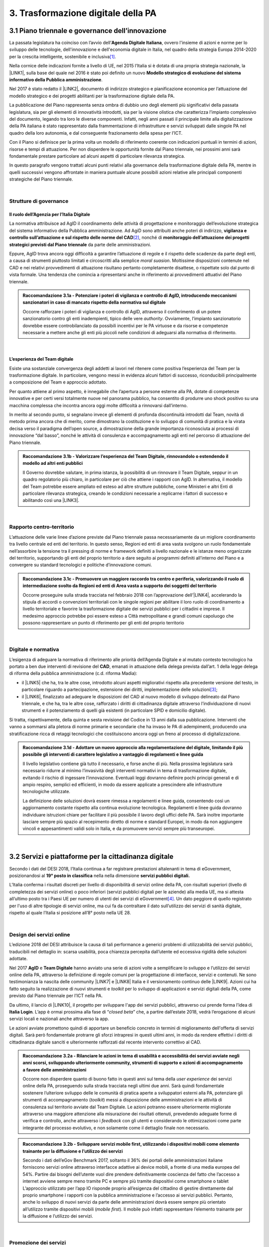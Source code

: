 
.. _h7a711d60336532295a73645f793c5215:

3. Trasformazione digitale della PA
###################################

.. _h1d185b642d77d4345341f4b73267856:

3.1 Piano triennale e governance dell’innovazione
*************************************************

La passata legislatura ha coinciso con l’avvio dell’\ |STYLE0|\ , ovvero l'insieme di azioni e norme per lo sviluppo delle tecnologie, dell'innovazione e dell'economia digitale in Italia, nel quadro della strategia Europa 2014-2020 per la crescita intelligente, sostenibile e inclusiva\ [#F1]_\ .

Nella cornice delle indicazioni fornite a livello di UE, nel 2015 l’Italia si è dotata di una propria strategia nazionale, la \ |LINK1|\ , sulla base del quale nel 2016 è stato poi definito un nuovo \ |STYLE1|\ .

Nel 2017 è stato redatto il \ |LINK2|\ , documento di indirizzo strategico e pianificazione economica per l’attuazione del modello strategico e dei progetti abilitanti per la trasformazione digitale della PA.

La pubblicazione del Piano rappresenta senza ombra di dubbio uno degli elementi più significativi della passata legislatura, sia per gli elementi di innovatività introdotti, sia per la visione olistica che caratterizza l’impianto complessivo del documento, legando tra loro le diverse componenti. Infatti, negli anni passati il principale limite alla digitalizzazione della PA italiana è stato rappresentato dalla frammentazione di infrastrutture e servizi sviluppati dalle singole PA nel quadro della loro autonomia, e dal conseguente frazionamento della spesa per l’ICT.

Con il Piano si definisce per la prima volta un modello di riferimento coerente con indicazioni puntuali in termini di azioni, risorse e tempi di attuazione. Per non disperdere le opportunità fornite dal Piano triennale, nei prossimi anni sarà fondamentale prestare particolare ad alcuni aspetti di particolare rilevanza strategica.

In questo paragrafo vengono trattati alcuni punti relativi alla governance della trasformazione digitale della PA, mentre in quelli successivi vengono affrontate in maniera puntuale alcune possibili azioni relative alle principali componenti strategiche del Piano triennale. 

|

.. _he6c4d56f65233c3b187d12424e1d67:

Strutture di governance
=======================

.. _h3b285e26f79526c743d123c77437f3d:

Il ruolo dell’Agenzia per l’Italia Digitale
-------------------------------------------

La normativa attribuisce ad AgID il coordinamento delle attività di progettazione e monitoraggio dell’evoluzione strategica del sistema informativo della Pubblica amministrazione. Ad AgiD sono attribuiti anche poteri di indirizzo, \ |STYLE2|\ \ [#F2]_\ , nonché di \ |STYLE3|\  da parte delle amministrazioni.

Eppure, AgID trova ancora oggi difficoltà a garantire l’attuazione di regole e il rispetto delle scadenze da parte degli enti, a causa di strumenti piuttosto limitati e circoscritti alla semplice \ |STYLE4|\ . Moltissime disposizioni contenute nel CAD e nei relativi provvedimenti di attuazione risultano pertanto completamente disattese, o rispettate solo dal punto di vista formale. Una tendenza che comincia a ripresentarsi anche in riferimento ai provvedimenti attuativi del Piano triennale.

.. admonition:: Raccomandazione 3.1a - Potenziare i poteri di vigilanza e controllo di AgID, introducendo meccanismi sanzionatori in caso di mancato rispetto della normativa sul digitale

    Occorre rafforzare i poteri di vigilanza e controllo di AgID, attraverso il conferimento di un potere sanzionatorio contro gli enti inadempienti, tipico delle vere \ |STYLE5|\ . Ovviamente, l’impianto sanzionatorio dovrebbe essere controbilanciato da possibili incentivi per le PA virtuose e da risorse e competenze necessarie a mettere anche gli enti più piccoli nelle condizioni di adeguarsi alla normativa di riferimento.

|

.. _h79667b1e2c6297a1d667230617e47:

L’esperienza del Team digitale 
-------------------------------

Esiste una sostanziale convergenza degli addetti ai lavori nel ritenere come positiva l’esperienza del Team per la trasformazione digitale. In particolare, vengono messi in evidenza alcuni fattori di successo, riconducibili principalmente a composizione del Team e approccio adottato. 

Per quanto attiene al primo aspetto, è innegabile che l’apertura a persone esterne alla PA, dotate di competenze innovative e per certi versi totalmente nuove nel panorama pubblico, ha consentito di produrre uno shock positivo su una macchina complessa che incontra ancora oggi molte difficoltà a rinnovarsi dall’interno. 

In merito al secondo punto, si segnalano invece gli elementi di profonda discontinuità introdotti dal Team, novità di metodo prima ancora che di merito, come dimostrano la costituzione e lo sviluppo di comunità di pratica e la virata decisa verso il paradigma dell’open source, a dimostrazione della grande importanza riconosciuta ai processi di innovazione “dal basso”, nonché le attività di consulenza e accompagnamento agli enti nel percorso di attuazione del Piano triennale.

.. admonition:: Raccomandazione 3.1b - Valorizzare l’esperienza del Team Digitale, rinnovandolo o estendendo il modello ad altri enti pubblici

    Il Governo dovrebbe valutare, in prima istanza, la possibilità di un rinnovare il Team Digitale, seppur in un quadro regolatorio più chiaro, in particolare per ciò che attiene i rapporti con AgID.
    In alternativa, il modello del Team potrebbe essere ampliato ed esteso ad altre strutture pubbliche, come Ministeri e altri Enti di particolare rilevanza strategica, creando le condizioni necessarie a replicarne i fattori di successo e abilitando così una \ |LINK3|\ .

|

.. _h711052197b057482f363032456c1575:

Rapporto centro-territorio
==========================

L’attuazione delle varie linee d’azione previste dal Piano triennale passa necessariamente da un migliore coordinamento tra livello centrale ed enti del territorio. In questo senso, Regioni ed enti di area vasta svolgono un ruolo fondamentale nell’assorbire la tensione tra il pressing di norme e framework definiti a livello nazionale e le istanze meno organizzate del territorio, supportando gli enti del proprio territorio a dare seguito ai programmi definiti all’interno del Piano e a convergere su standard tecnologici e politiche d’innovazione comuni.

.. admonition:: Raccomandazione 3.1c - Promuovere un maggiore raccordo tra centro e periferia, valorizzando il ruolo di intermediazione svolto da Regioni ed enti di Area vasta a supporto dei soggetti del territorio

    Occorre proseguire sulla strada tracciata nel febbraio 2018 con l’approvazione dell’\ |LINK4|\ , accelerando la stipula di accordi o convenzioni territoriali con le singole regioni per abilitare il loro ruolo di coordinamento a livello territoriale e favorire la trasformazione digitale dei servizi pubblici per i cittadini e imprese.
    Il medesimo approccio potrebbe poi essere esteso a Città metropolitane e grandi comuni capoluogo che possono rappresentare un punto di riferimento per gli enti del proprio territorio

|

.. _h6a11195735e5e1264773137f195965:

Digitale e normativa
====================

L’esigenza di adeguare la normativa di riferimento alle priorità dell’Agenda Digitale e al mutato contesto tecnologico ha portato a ben due interventi di revisione del \ |STYLE6|\ , emanati in attuazione della delega prevista dall’art. 1 della legge delega di riforma della pubblica amministrazione (c.d. riforma Madia):

* il \ |LINK5|\  che ha, tra le altre cose, introdotto alcuni aspetti migliorativi rispetto alla precedente versione del testo, in particolare riguardo a partecipazione, estensione dei diritti, implementazione delle soluzioni\ [#F3]_\ ;

* il \ |LINK6|\ , finalizzato ad adeguare le disposizioni del CAD al nuovo modello di sviluppo delineato dal Piano triennale, e che ha, tra le altre cose, rafforzato i diritti di cittadinanza digitale attraverso l’individuazione di nuovi strumenti e il potenziamento di quelli già esistenti (in particolare SPID e domicilio digitale).

Si tratta, rispettivamente, della quinta e sesta revisione del Codice in 13 anni dalla sua pubblicazione. Interventi che vanno a sommarsi alla pletora di norme primarie e secondarie che ha invaso le PA di adempimenti, producendo una stratificazione ricca di retaggi tecnologici che costituiscono ancora oggi un freno al processo di digitalizzazione.

.. admonition:: Raccomandazione 3.1d - Adottare un nuovo approccio alla regolamentazione del digitale, limitando il più possibile gli interventi di carattere legislativo a vantaggio di regolamenti e linee guida

    Il livello legislativo contiene già tutto il necessario, e forse anche di più. Nella prossima legislatura sarà necessario ridurre al minimo l’invasività degli interventi normativi in tema di trasformazione digitale, evitando il rischio di ingessare l’innovazione. Eventuali leggi dovranno definire pochi principi generali e di ampio respiro, semplici ed efficienti, in modo da essere applicate a prescindere alle infrastrutture tecnologiche utilizzate. 
    
    La definizione delle soluzioni dovrà essere rimessa a regolamenti e linee guida, consentendo così un aggiornamento costante rispetto alla continua evoluzione tecnologica. Regolamenti e linee guida dovranno individuare istruzioni chiare per facilitare il più possibile il lavoro degli uffici delle PA. Sarà inoltre importante lasciare sempre più spazio al recepimento diretto di norme e standard Europei, in modo da non aggiungere vincoli e appesantimenti validi solo in Italia, e da promuovere servizi sempre più transeuropei.

|

.. _h31720172e7192a20d1563751a5f59:

3.2 Servizi e piattaforme per la cittadinanza digitale
******************************************************

Secondo i dati del DESI 2018, l’Italia continua a far registrare prestazioni altalenanti in tema di eGovernment, posizionandosi al \ |STYLE7|\  nella nella dimensione \ |STYLE8|\ 

L’Italia conferma i risultati discreti per livello di disponibilità di servizi online della PA, con risultati superiori (\ |STYLE9|\ ivello di completezza dei servizi online) o poco inferiori (servizi pubblici digitali per le aziende) alla media UE, ma si attesta all’ultimo posto tra i Paesi UE per numero di utenti dei servizi di eGovernment\ [#F4]_\ . Un dato peggiore di quello registrato per l'uso di altre tipologie di servizi online, ma cui fa da contraltare il dato sull’utilizzo dei servizi di sanità digitale, rispetto al quale l’Italia si posizione all’8° posto nella UE 28.

\ |IMG1|\ 

|

.. _h58396931f7e256571d3d26fd44e:

Design dei servizi online 
==========================

L’edizione 2018 del DESI attribuisce la causa di tali performance a generici problemi di utilizzabilità dei servizi pubblici, traducibili nel dettaglio in: scarsa usabilità, poca chiarezza percepita dall’utente ed eccessiva rigidità delle soluzioni adottate.

Nel 2017 \ |STYLE10|\  e \ |STYLE11|\  hanno avviato una serie di azioni volte a semplificare lo sviluppo e l’utilizzo dei servizi online della PA, attraverso la definizione di regole comuni per la progettazione di interfacce, servizi e contenuti. Ne sono testimonianza la nascita delle community \ |LINK7|\  e \ |LINK8|\  Italia e il versionamento continuo delle \ |LINK9|\ . Azioni cui ha fatto seguito la realizzazione di nuovi strumenti e \ |STYLE12|\  per lo sviluppo di applicazioni e servizi digitali della PA, come previsto dal Piano triennale per l’ICT nella PA.

Da ultimo, il lancio di \ |LINK10|\ , il progetto per sviluppare l'app dei servizi pubblici, attraverso cui prende forma l’idea di \ |STYLE13|\ . L’app è ormai prossima alla fase di “\ |STYLE14|\ ” che, a partire dall’estate 2018, vedrà l’erogazione di alcuni servizi locali e nazionali anche attraverso la app.

Le azioni avviate promettono quindi di apportare un beneficio concreto in termini di miglioramento dell'offerta di servizi digitali. Sarà però fondamentale protrarre gli sforzi intrapresi in questi ultimi anni, in modo da rendere effettivi i diritti di cittadinanza digitale sanciti e ulteriormente rafforzati dal recente intervento correttivo al CAD.

.. admonition:: Raccomandazione 3.2a - Rilanciare le azioni in tema di usabilità e accessibilità dei servizi avviate negli anni scorsi, sviluppando ulteriormente community, strumenti di supporto e azioni di accompagnamento a favore delle amministrazioni

    Occorre non disperdere quanto di buono fatto in questi anni sul tema della \ |STYLE15|\  dei servizi online della PA, proseguendo sulla strada tracciata negli ultimi due anni. Sarà quindi fondamentale sostenere l’ulteriore sviluppo delle le comunità di pratica aperte a sviluppatori esterni alla PA, potenziare gli strumenti di accompagnamento (\ |STYLE16|\ ) messi a disposizione delle amministrazioni e le attività di consulenza sul territorio avviate dal Team Digitale.
    Le azioni potranno essere ulteriormente migliorate attraverso una maggiore attenzione alla misurazione dei risultati ottenuti, prevedendo adeguate forme di verifica e controllo, anche attraverso i \ |STYLE17|\  con gli utenti e considerando le ottimizzazioni come parte integrante del processo evolutivo, e non solamente come il dettaglio finale non necessario.


.. admonition:: Raccomandazione 3.2b - Sviluppare servizi mobile first, utilizzando i dispositivi mobili come elemento trainante per la diffusione e l’utilizzo dei servizi

    Secondo i dati dell’eGov Benchmark 2017, soltanto il 36% dei portali delle amministrazioni italiane forniscono servizi online attraverso interfacce adattive ai device mobili, a fronte di una media europea del 54%.
    Partire dai bisogni dell’utente vuol dire prendere definitivamente coscienza del fatto che l’accesso a internet avviene sempre meno tramite PC e sempre più tramite dispositivi come smartphone o tablet
    L’approccio utilizzato per l’app IO risponde proprio all’esigenza del cittadino di gestire direttamente dal proprio smartphone i rapporti con la pubblica amministrazione e l’accesso ai servizi pubblici. Pertanto, anche lo sviluppo di nuovi servizi da parte delle amministrazioni dovrà essere sempre più orientato all’utilizzo tramite dispositivi mobili (\ |STYLE18|\ ). Il mobile può infatti rappresentare l’elemento trainante per la diffusione e l’utilizzo dei servizi.

|

.. _h77797b6f10675b29682c485f4622403c:

Promozione dei servizi
======================

Il miglioramento dell'offerta di servizi digitali della PA deve essere necessariamente accompagnato da azioni incisive anche sul lato della domanda.

Le strategia volte a promuovere un maggiore utilizzo da parte degli utenti devono tener conto delle differenti modalità attraverso cui i cittadini si rapportano con le amministrazioni (canali fisici vs canali digitali), delle peculiarità delle diverse categorie di utenti della PA (cittadini, professionisti, imprese) e delle esigenze specifiche di alcune fasce della popolazione (es. anziani). 

Assumono quindi grande importanza sia le azioni di comunicazione quanto le iniziative finalizzate a ridurre il d\ |STYLE19|\  nell'accesso ai servizi della PA.

.. admonition:: Raccomandazione 3.2c - Promuovere i servizi online attraverso attività di comunicazione che mettano in evidenza i benefici concreti derivanti dal loro utilizzo

    In alcuni casi, lo scarso utilizzo dei servizi online della PA è da ricondurre anche alla mancata o errata comunicazione verso il cittadino. Promuovere i servizi online della PA vuol dire innanzitutto evidenziare i vantaggi pratici connessi al loro utilizzo. Le nuove \ |LINK11|\  rappresentano un ottimo punto di partenza. Occorre ora promuoverne l’utilizzo da parte delle amministrazioni, al fine di sviluppare attività di comunicazione efficaci verso l’utenza del proprio territorio.


.. admonition:: Raccomandazione 3.2d - Promuovere l’utilizzo dei servizi online attraverso meccanismi incentivanti e politiche di prezzo che ne rendano più appetibile l’utilizzo

    La promozione dei servizi passa anche attraverso meccanismi incentivanti che rendano i servizi online appetibili anche dal punto di vista economico. I servizi di pagamento, ad esempio, risultano quelli maggiormente utilizzati dal cittadino. Per aumentare la loro fruizione per via telematica, si potrebbe ipotizzare l’introduzione di politiche di prezzo, prevedendo un’armonizzazione delle tariffe ritoccate al rialzo e parallelamente uno sconto consistente (es. -25%) per coloro che decidono di pagare on line.


.. admonition:: Raccomandazione 3.2e - Evangelizzare i cittadini all’utilizzo dei servizi online, accompagnandoli all’utilizzo delle tecnologie con azioni di presa in carico presso gli stessi sportelli fisici degli enti e azioni di formazione mirate

    È necessario evangelizzare l’utenza all’utilizzo dei servizi online, sfruttando anche le possibili sinergie con i tradizionali canali di erogazione (sportelli fisici). Nel corso degli ultimi anni, alcune amministrazioni hanno avviato azioni di accompagnamento del cittadino all’uso della tecnologia per quelle categorie di utenti tradizionalmente più restie all’utilizzo dei canali digitali o maggiormente soggette a digital divide. Gli utenti vengono dagli operatori nell’utilizzo delle diverse procedure online, operando direttamente sul sistema in maniera guidata. Occorre mettere a fattor comune queste esperienze, diffondendo tali buone pratiche presso tutte le amministrazioni. Inoltre, le tradizionali iniziative di alfabetizzazione digitale, con alcune azioni di formazione potrebbero essere focalizzate in maniera specifica sull’utilizzo dei servizi online della PA.

|

.. _h41592a1c2b1c191d3f30313258135176:

Piattaforme abilitanti
======================

Il completo dispiegamento delle principali piattaforme nazionali per la cittadinanza digitale (SPID, PagoPA, ANPR) consentirebbe a tutte le amministrazioni di usufruire di funzionalità trasversali e riusabili nei singoli progetti, accelerando e uniformando lo sviluppo di servizi digitali per il cittadino e l’impresa.

Per far fronte alle difficoltà riscontrate nell’adesione delle amministrazioni alle piattaforme, AgID e Team Digitale hanno messo in campo una serie di azioni volte a garantire la loro piena diffusione, concentrandosi in particolare sull’evoluzione di quelle già operative ma non ancora utilizzate da tutte le PA (SPID e PagoPA), sul completamento di quelle maggiormente in ritardo (ANPR) e sulla messa in esercizio di quelle nuove (ComproPA, Siope+, ecc.).

Tali sforzi vanno ora rilanciati, al fine di dare piena attuazione a una delle componenti principali del nuovo sistema operativo del Paese.

.. admonition:: Raccomandazione 3.2f - Completare il sistema SPID con l’ingresso dei gestori di attributi qualificati e l’adesione dei service provider privati, per garantire la piena diffusione e la sostenibilità del sistema

    \ |STYLE20|\  conta oggi più di 4.000 amministrazioni attive (già superato il target di 3.000 per il 2018) e circa 400 tipologie di servizi abilitati. Sin dal momento del suo avvio il sistema ha però sofferto della scarsa diffusione tra i cittadini italiani. A fine 2017 le identità digitali rilasciate erano circa 2 milioni, lontanissime dall’obiettivo originario di 10 milioni\ [#F5]_\ . Eppure, proprio a partire dalla seconda metà del 2017 le identità rilasciate hanno iniziato a crescere in maniera significativa, attestandosi oggi a più di 2,5 milioni.
    SPID rappresenta senza alcun dubbio l’architrave su cui si fondare la cittadinanza digitale, un progetto strategico da rilanciare e completare nel suo disegno originario, in particolare per ciò che attiene:
    
    * l’ingresso nel sistema dei \ |STYLE21|\ ;
    
    * l’adesione di \ |STYLE22|\  e l’integrazione dei principali servizi che fanno parte della vita quotidiana del cittadino (es. \ |STYLE23|\ ), che renderanno di fatto conveniente il doversi procurare un’identità digitale (\ |STYLE24|\ ), facendo da traino per una loro maggiore diffusione.


.. admonition:: Raccomandazione 3.2g - Accelerare l’avvio del domicilio digitale attraverso il completamento dell’infrastruttura nazionale per gli avvisi e le notifiche di cortesia

    Il disaccoppiamento tra \ |STYLE25|\  previsto dall’ultima modifica del CAD ha posto le basi accelerare la diffusione del primo, in attesa del completamento del secondo. Occorre ora garantire la possibilità al cittadino di comunicare il proprio domicilio digitale, principale strumento di interlocuzione digitale con il cittadino, accelerando la realizzazione dell’\ |STYLE26|\  da inviare ai cittadini, sui diversi canali digitali, per un pieno utilizzo dello strumento.

|

.. _h1c6f6c1c525534121734e412626736d:

3.3 Interoperabilità e principio once only
******************************************

Una delle principali barriere allo sviluppo di servizi di qualità al cittadino è ancora oggi la mancanza di integrazione tra dati e servizi delle diverse amministrazioni. Il nostro ordinamento prevede già dagli anni 90 il divieto per le amministrazioni di chiedere all’utente dati e informazioni personali già fornite ad altri enti. Un obbligo ormai formalizzato \ |LINK12|\ , con il nome di \ |STYLE27|\ , ma ancora disatteso nei fatti, a causa della scarsa \ |STYLE28|\  dei diversi sistemi informativi della PA.

\ |STYLE29|\  sancisce il superamento la transizione a un \ |LINK13|\  basato sull’approccio \ |STYLE30|\  e su \ |STYLE31|\  (in particolare OpenAPI), al fine di garantire la corretta interazione tra cittadini, imprese e PA e favorire la condivisione trasparente di dati, informazioni, piattaforme e servizi.

In attuazione del Piano, sono state emanate le \ |STYLE32|\ , per il progressivo superamento del precedente modello di SPCoop (Sistema Pubblico di Cooperazione), basato su standard SOAP, e la dismissione dei relativi strumenti (Porte di dominio, Buste eGov, Registro SICA), nonché i primi due capitoli delle \ |STYLE33|\ , attualmente in consultazione (i restanti 3 saranno pubblicati entro l’estate).

Le linee guida introducono alcuni importanti elementi di novità, introdotti con l’esplicita finalità di superare le difficoltà che hanno limitato la diffusione del modello SPCoop (a fine 2017 le PA aderenti al vecchio sistema erano solo 200, principalmente centrali). Tra queste:

* l’apertura a nuove tecnologie che in maniera iterativa potranno aggiungersi nel tempo allo standard REST, al fine di evitare la staticità del modello;

* il superamento dei contratti di servizio riservati alle sole PA con rapporti 1:1, con l’attivazione di integrazioni tra enti più semplici attraverso il catalogo pubblico delle API, accessibile anche da soggetti privati;

* modelli di sicurezza differenziati, a seconda delle diverse situazioni, e non più il massimo livello possibile (non ripudio) per ogni transizione.

Per garantire il successo del nuovo modello sarà tuttavia necessario intraprendere una serie di azioni che ne garantiscano la piena diffusione presso tutte le amministrazioni.

.. admonition:: Raccomandazione 3.3a - Garantire la stabilità del quadro di riferimento per un certo periodo di tempo, al fine consentire a tutte le amministrazioni di completare la transizione al nuovo modello

    Le soluzioni tecnologiche ed organizzative necessarie a gestire l’interoperabilità richiedono sforzi ed investimenti ingenti, nonché tempi di attuazione presumibilmente non brevi. Occorre pertanto garantire un periodo di assestamento della cornice regolamentare delineata dal Piano Triennale e dalle linee guida, al fine di garantire agli organi di governance di sviluppare e applicare il modello, e di consentire a tutte le amministrazioni di aderirvi. Pare quindi opportuno astenersi da interventi normativi e regolatori che possano andare ad incidere sul CAD o sull’impianto definito dalle linee guida, limitandosi tuttalpiù all’integrazione di nuove tecnologie disponibili in un’ottica di aggiornamento continuo del modello.


.. admonition:: Raccomandazione 3.3b - Promuovere la condivisione di conoscenza e l’ascolto tra amministrazioni sul tema dell’interoperabilità, anche attraverso la costruzione di appositi “luoghi” di confronto

    Le nuove regole tecniche cadendo in un contesto maggiormente favorevole rispetto a quello che aveva caratterizzato l’avvio di SPCoop nel 2005, soprattutto in termini di consapevolezza sull’importanza di investire sul tema. Tuttavia, per dare gambe all’interoperabilità serve affrontare primariamente il problema della condivisione di conoscenza maturata in questi anni da alcune PA leader e dell’ascolto dei bisogni reciproci delle altre amministrazioni. Occorre quindi un luogo di confronto e contaminazione tra amministrazioni, un vero e proprio \ |STYLE34|\ , sul modello di successo del Forum Nazionale della Fatturazione elettronica. Un luogo di incontro, a partecipazione libera, rivolto principalmente agli enti chiamati a cooperare con AgID nella gestione del catalogo delle API, con la duplice finalità di momento di conoscenza delle migliori pratiche fatte e ascolto del reale bisogno delle PA rispetto al dato detenuto dalle altre.


.. admonition:: Raccomandazione 3.3c - Accompagnare la transizione al nuovo modello promuovendo la condivisione di risorse e competenze tra enti, anche attraverso forme di riuso collaborativo delle soluzioni applicative già sviluppate

    Occorre promuovere la consapevolezza che l’investimento in interoperabilità è vantaggioso sia in termini di risparmio futuro, sia di semplicità nello sviluppo e nell’erogazione dei servizi. Tuttavia, l’investimento iniziale
    Le amministrazioni dovranno essere adeguatamente supportate nell’adozione del nuovo modello, soprattutto su due fronti:
    
    * quello delle \ |STYLE35|\ , poiché non tutti gli enti dispongono di quelle necessarie a guidare la transizione e a governare l’attuazione delle nuove regole tecniche;
    
    * quello delle \ |STYLE36|\ , poiché il passaggio a un modello fondato su API e micro-servizi richiede investimenti non banali.
    Sarà quindi fondamentale promuovere forme di condivisione degli investimenti e di \ |STYLE37|\ , attraverso cui ridurre la spesa in capo alla singola amministrazione e mettere a fattor comune le diverse competenze delle amministrazioni, con un vantaggio reciproco.


.. admonition:: Raccomandazione 3.3d - Assicurare la disponibilità di API relative alle Banche Dati di interesse nazionale, per abilitare lo sviluppo di servizi innovativi verso cittadini, imprese e altre amministrazioni

    Le amministrazioni hanno necessità di accedere in maniera \ |STYLE38|\  alle banche dati di interesse nazionali. Tali dati rappresentano infatti una fonte necessaria allo sviluppo di molti importanti servizi da parte di altre PA. Al momento però, il Piano Triennale non è chiarissimo su questo punto. Occorre quindi esplicitare l’obbligo di utilizzo di OpenAPI anche a questi soggetti. La governance di queste basi dati e il design delle relative API potrebbe essere gestita e presidiata ad AgID, in stretta collaborazione con le amministrazioni detentrici. Questa soluzione è oggi possibile per molte banche dati, anche a legislazione vigente, mentre per alcuni casi specifici (banche dati “protette”) potrebbe essere necessario un intervento normativo ad hoc.

|

.. _h44592a25610671b6134137149287ee:

3.4 Infrastruttura e Cloud
**************************

Il Piano triennale di AgID ha delineato un percorso volto al consolidamento delle infrastrutture digitali delle PA. La razionalizzazione delle infrastrutture IT rappresenta infatti un elemento cardine della complessiva strategia italiana per la crescita digitale, passaggio necessario per garantire maggiori livelli di efficienza, sicurezza e rapidità nell’erogazione dei servizi a cittadini e imprese.

Il \ |LINK14|\  si articola lungo due direttrici strategiche, strettamente connesse tra loro. Da un lato, la razionalizzazione dei \ |STYLE39|\ , per porre termine alla forte frammentazione delle risorse e alle frequenti situazioni di inadeguatezza tecnologica riscontrate da AgID nella sua attività di ricognizione. Dall’altro, la definizione e la successiva implementazione di un modello strategico evolutivo di \ |STYLE40|\ , paradigma finora applicato in modo estremamente disomogeneo e limitato all’adozione di pochissime soluzioni.

Alcuni importanti passi sono già stati compiuti: è il caso delle circolari sui criteri per la \ |LINK15|\  per la PA e per la \ |LINK16|\  per il Cloud della PA. Molti altri dovranno essere completati al più presto, in primis il completamento del complesso processo di individuazione, qualificazione e costituzione dei \ |STYLE41|\  (PSN).

Sebbene la strada sia ormai tracciata, il percorso di attuazione dovrà tener conto di alcune criticità da affrontare in maniera prioritaria.

.. admonition:: Raccomandazione 3.4a - Definire regole chiare per la migrazione delle applicazioni in esercizio nella PA verso il nuovo modello cloud centralizzato

    Il percorso attuativo del processo di razionalizzazione del patrimonio informativo della PA deve tener conto della possibilità di dover riscrivere e migrare tutte le applicazioni, attualmente in esercizio nella pubblica amministrazione, che non siano compliant rispetto a un modello di cloud centralizzato. Da un lato l’AgID sta facendo in modo di far convergere in modo cloud centrico, tramite i cosiddetti Poli Strategici Nazionali, una serie di centri elaborazione dati (CED) che non sono strategici. Dall’altra parte, affinché questo abbia successo, le piccole amministrazioni vanno accompagnate nel riscrivere il proprio sistema; non tutti i software sono cloud oriented e, prima che possano essere migrati in un cloud, la pubblica amministrazione deve sostenere un costo. 
    La migrazione delle proprie soluzioni verso i Poli nazionali deve seguire delle regole di accompagnamento, di interoperabilità e di coordinamento nazionale, senza le quale il successo di una rapida centralizzazione può venir meno. Il piano strategico, soprattutto a livello infrastrutturale, ha un senso se viene accompagnato immediatamente da un’analisi costo/benefici dei servizi e delle modalità centralizzate con cui essi devono essere erogati.


.. admonition:: Raccomandazione 3.4b - Garantire il maggior coinvolgimento possibile di tutti gli stakeholder nel percorso di transizione al modello basato su Cloud

    Il cloud è un elemento indiscutibile per la trasformazione digitale della PA che deve essere condiviso con tutti gli \ |STYLE42|\ . Le amministrazioni, i fornitori, le rappresentanze dei cittadini e il potere politico dovrebbero comprendere la complessità della trasformazione digitale basata sul cloud, secondo il percorso indicato nel Piano Triennale per l'informatica nella PA, e non limitarsi agli slogan. 
    Occorre accompagnare con la massima concretezza questa fase di trasformazione. 


.. admonition:: Raccomandazione 3.4c - Rafforzare le infrastrutture di rete per garantire l’attuazione del paradigma Cloud

    La connettività è un prerequisito indispensabile per lo sviluppo del Piano, dei servizi e dell'impatto di questi sull'economia. La disponibilità di banda larga e ultra larga è indispensabile per l’attuazione del paradigma cloud.


.. admonition:: Raccomandazione 3.4d - Prestare attenzione al problema sociale delle piccole realtà territoriali

    Razionalizzare vuol dire anche superare l’iper-frammentazione. Si deve essere consapevoli che dietro l’attuale frammentazione vivono tante piccole realtà che spesso alimentano l’economia locale. Si apre un problema politico: come integrarle senza inficiare il piano di razionalizzazione?

|

.. _h8736d7873701357133f28512b1b103b:

3.5 Sicurezza informatica
*************************

Il triennio 2016-2018 sarà probabilmente ricordato come quello della presa di coscienza del rischio \ |STYLE43|\  e della necessità di un deciso cambio di passo in tema di sicurezza informatica nella pubblica amministrazione. Non è infatti un caso che la legislatura appena conclusa sia stata caratterizzata da una produzione normativa e regolamentare senza precedenti che, anche per effetto dell’accelerazione impressa dall’adozione di importanti provvedimenti in ambito UE (\ |LINK17|\  e \ |LINK18|\  su tutti), ha portato non solo alla ridefinizione dell’architettura nazionale e della strategia italiana per la sicurezza, ma anche a una nuova centralità del tema nel percorso evolutivo dell’informatica pubblica.

Un centralità sancita dallo stesso Piano Triennale di AgID, che non si limita ad annoverare il tema tra le sue componenti, ma identifica il progetto di \ |STYLE44|\  della PA come un elemento di garanzia dell’intero modello evolutivo dell’informatica pubblica.

L’adozione delle \ |LINK19|\ , il rilascio delle \ |LINK20|\  da parte di AGID e l’obbligo di adozione dei piani di continuità operativa, prima eliminati e poi reintrodotti (con modifiche) nelle ultime due revisioni del CAD rappresentano solo alcune testimonianze di una rinnovata attenzione del settore pubblico per il tema. 

La strada da percorrere è però ancora lunga, sia in termini di completamento del quadro regolatorio, sia dal punto di vista dello sviluppo di una cultura della sicurezza adeguata alle nuove sfide. 

|

.. _h49457f3d533d9554877e48795b446d:

Sicurezza e normativa tecnica
=============================

Un primo fondamentale passo sarà costituito dal completamento delle azioni previste dal Piano, in particolare l'approvazione delle \ |STYLE45|\  e le \ |STYLE46|\ , due importanti documenti tecnici originariamente attesi per l'autunno dello scorso anno.

Tuttavia, l'esperienza maturata negli ultimi anni suggerisce di adottare un diverso approccio alla normazione tecnica in materia di sicurezza. 

In particolare, il processo di adeguamento alle Misure minime di AgID ha evidenziato le enormi difficoltà incontrate dagli enti (in particolare quelli più piccoli), nel dare attuazione all’insieme di controlli previsti dalla direttiva, anche a quelli di livello minimo\ [#F6]_\ . Un’evidenza di cui si dovrà tener conto nella predisposizione di norme che si annunciano molto più complesse e sfidanti delle misure minime, come ad esempio quella delle future Regole tecniche.

.. admonition:: Raccomandazione 3.5a - Adottare un approccio alla normativa tecnica che tenga conto delle effettive capacità degli enti di dar seguito alle disposizioni e che preveda sistemi di sostegno e supporto all’adozione delle regole

    L'esperienza delle misure minime suggerisce una maggiore attenzione, nella fase di normazione, alle effettive capacità degli enti di dar seguito a standard e regole tecniche, nonché l'esigenza di potenziare le attività di affiancamento degli enti, analogamente a quanto fatto su altre linee d'azione previste dal Piano triennale.

|

.. _h4810142f54416b1159604c7e6c24381a:

Collaborazione tra pubblico e privato
=====================================

La sfida per l’Italia negli anni a venire è quella di approcciare al tema della sicurezza come sistema Paese. Per far ciò è essenziale che organizzazioni pubbliche e private si rafforzino in maniera omogenea e reciproca, evitando così che un anello debole della catena possa inficiare la sicurezza del sistema nella sua interezza. 

In questo senso anche esperienze negative o non perfettamente riuscite devono servire come occasione di miglioramento per capire dove si è sbagliato ed aggiustare il tiro. 

.. admonition:: Raccomandazione 3.5b - Sviluppare progetti di collaborazione tra pubblico e privato, a partire dal tema dei presidi di sicurezza e sui meccanismi di condivisione delle informazioni

    Le iniziative già consolidate quali il Piano nazionale per la protezione cibernetica e la sicurezza informatica e le Misure minime di sicurezza ICT per le PA vanno affiancate da progetti di collaborazione tra pubblico e privato.  
    Sarebbe auspicabile che enti pubblici ed aziende collaborassero sempre di più con l’obiettivo di creare un livello minimo di sicurezza integrabile nei presidi di sicurezza, come i \ |STYLE47|\  (SOC) o i \ |STYLE48|\  (CERT), insistendo sui concetti di collaborazione e condivisione delle informazioni e ripensando anche modelli organizzativi tradizionali in ottica di nuove minacce. Iniziative in tal senso sono già in corso e dovranno essere consolidate ed estese.

|

.. _h3644463018683a3a2772801877c13e:

Cultura e fattore umano
=======================

Il miglioramento della sicurezza informatica passa dalla migliore comprensione dei comportamenti degli operatori di un’organizzazione e delle diverse modalità con cui le persone interagiscono con i dati critici e la proprietà intellettuale. Oggi non esistono più utenti “neutri” da un punto di vista della sicurezza: o l’utente è perfettamente consapevole di cosa sta facendo, e pone massima attenzione a ciò che fa, oppure rappresenta un rischio per la sicurezza dell’organizzazione.
Il mantenimento nel tempo di livelli adeguati di \ |STYLE49|\  alla normativa di riferimento non passa necessariamente dalla rivoluzione delle tecnologie già implementate, ma dalla mitigazione del rischio connesso ai comportamenti non adeguati. 

Occorre quindi costruire e promuovere un cambiamento culturale che – al di là dei comportamenti più singolari e aneddotici – garantisca una visione diversa del ruolo di responsabilità e di presidio di ogni singolo utente.

.. admonition:: Raccomandazione 3.5c - Promuovere lo sviluppo di attività di sensibilizzazione e informazione costanti nel tempo, secondo una logica iterativa

    Molte PA hanno realizzato in questi anni iniziative volte all’accrescimento della consapevolezza del rischio informatico da parte dell’utenza interna. Esistono in questo senso differenti strumenti (formazione in aula, \ |STYLE50|\ , pillole formative, campagne di \ |STYLE51|\  simulato), utilizzabili anche in maniera combinata. Tuttavia, ciò che emerge maggiormente dall’esperienza maturata dalle amministrazioni più virtuose è l’importanza della \ |STYLE52|\  di queste iniziative, che devono rimanere costanti nel tempo ed essere rimodulate di volta in volta in base ai risultati raggiunti. Pressione e costanza sono quasi sempre più importanti di grandi iniziative una tantum.


.. admonition:: Raccomandazione 3.5d - Legare lo sviluppo di policy e disciplinari ad attività propedeutiche di sensibilizzazione sui rischi connessi al mancato rispetto delle regole

    L’esigenza di sviluppare policy e disciplinari per dare regole chiare agli utenti interni si scontra spesso con comportamenti diffusi che portano al mancato rispetto di tale regole, o nei casi più gravi, nella totale ignoranza della loro stessa esistenza.
    L’esperienza insegna che le policy vengono effettivamente osservate laddove, a monte della loro pubblicazione, si sia fatta adeguata \ |STYLE53|\  sulla gravità di determinati rischi e sulle relative conseguenze in termini di responsabilità individuale, evidenziando come quelle policy, se opportunamente adottate, rappresentino una risposta sia in termini di risoluzione del problema, sia in termini di tutela per l’utente stesso. 

|

.. _h5e5c807f4c27513d22731cc5d515a:

Sicurezza applicativa e filiera del software
============================================

Storicamente sottovalutata come area su cui operare, la sicurezza applicativa rappresenta un aspetto critico su cui concentrarsi anche in ambito pubblico. Un primo passo in tal senso è stato fatto con l’approvazione da parte di AgID delle \ |LINK21|\ . Tuttavia, molto c’è ancora da fare per abilitare processi di gestione dei fornitori da un punto di vista \ |STYLE54|\ , acquisizione e sviluppo dei prodotti che possano misurare anticipatamente la sicurezza del proprio portafoglio applicativo.

.. admonition:: Raccomandazione 3.5e - Condizionare la possibilità di essere fornitori della PA al rispetto di modelli di sviluppo certificati in grado di produrre software sicuro e di alta qualità

    La sicurezza applicativa passa necessariamente da una migliore politica di \ |STYLE55|\ .
    Molto spesso, la sicurezza non viene considerata adeguatamente in sede di scrittura dei capitolati (tempi e budget non adeguati, ad es. per eseguire \ |STYLE56|\  e agire in caso di rilevazione di problemi) né nella fase di gestione del contratto (es. difetti di fabbricazione scoperti ex post non coperti da garanzia, ma soggetti a nuovi preventivi).
    L’importanza dei test è in alcuni casi sottovalutata, con enti che chiedono al proprio fornitore di farne a meno a fronte di uno sconto sul costo della fornitura, non comprendendo che il rischio legato a una vulnerabilità può risultare molto più costoso.
    Sviluppare in maniera sicura vuol dire trasformare \ |STYLE57|\  e \ |STYLE58|\  in semplici formalità, che riporterebbero tuttalpiù il fisiologico 1-2% di problemi. È quindi necessario un maggiore sforzo da parte di vendor in termini di attenzione alla qualità dei prodotti software per la PA. Sarebbe opportuno richiedere ai propri fornitori l’utilizzo di modelli di sviluppo del software in grado di produrre codice sicuro, facendo del rispetto di cicli di sviluppo certificati una precondizione necessaria a lavorare per la PA.

|

.. _h44532f5616525e265da52592e243a5b:

3.6 Dati pubblici
*****************

I dati rappresentano la materia prima dell’economia digitale. La pubblica amministrazione è il soggetto che produce e utilizza la più grande quantità di dati, dati che se aperti alla collettività svelano tutto il loro potenziale di acceleratori di sviluppo e di crescita. La liberazione e valorizzazione dei dati pubblici rappresenta inoltre uno strumento chiave attraverso cui attuare in pieno l’approccio dell’\ |STYLE59|\  e mettere in pratica i principi di trasparenza, \ |STYLE60|\ , partecipazione e collaborazione.

|

.. _h104c167e25261f631fb543a6979331c:

Open Data
=========

Il DESI 2018 registra un avanzamento strutturale dell’Italia in tema di dati aperti, passando \ |LINK22|\ , portandosi così sopra la media UE. Ciò conferma quanto espresso dal rapporto \ |LINK23|\ : l’Italia si posiziona tra i \ |STYLE61|\ , ossia i Paesi più avanti rispetto a \ |STYLE62|\ , (la capacità di implementare una politica di Open Data a livello nazionale), e \ |STYLE63|\  (la disponibilità di un portale nazionale di dati aperti usabile e con funzionalità avanzate per il riuso dei dati). 

Questo passo in avanti è da attribuire al modello di gestione dei dati delineati dal \ |LINK24|\  che riconosce negli Open Data una delle leve fondamentali nel processo di trasformazione in atto, che non può prescindere da trasparenza e circolazione di informazioni riutilizzabili. Tra gli elementi delle \ |LINK25|\ , il Piano mette in evidenza infatti il rilascio di dati pubblici secondo il paradigma dell’Open Data e loro riutilizzo, agendo sull’individuazione di \ |LINK26|\  da liberare, e indicando come strumento di lavoro un paniere dinamico dei dataset.

 

Nel tentativo di un sempre crescente coordinamento nazionale, attuando i principi di trasparenza e accountability, anche il portale dati.gov.it rafforza la propria centralità. Il monitoraggio dei progetti di trasformazione digitale conferma per gli \ |LINK27|\  ritmi di avanzamento in progressiva crescita: 387 Amministrazioni pubblicano 20.387 dataset, superando i target di dataset posto a 15.000 per il 2018 (dati al 30.04.2018).


.. admonition:: Raccomandazione 3.6a - Definire un modello di business chiaro e strategico legato alla liberazione e al riuso degli Open Data pubblici

    Si rendono sempre più necessari sia l’apertura di dati pubblici di alto valore commerciale che la collaborazione con creativi, soggetti competenti, università e startup. Una volta definito questo, interventi come il \ |STYLE64|\  diventano tecnicismi necessari di una strategia più complessiva.
    Da questo punto di vista le proposte sono diverse. Tra queste quella di creare un organismo a partecipazione pubblico-privato, e che riconosca nei privati, che utilizzano i dati pubblici e che ne fanno profitto, i soggetti con cui individuare modelli di business e proposte di soluzioni e prodotti da sviluppare con i dati liberati.
    All’interno di queste riflessioni si colloca anche quella sul compenso economico alla PA a seguito della liberazione dei dati a sua disposizione. I modelli possibili sono diversi, da quello che fissa delle soglie quantitative di accesso gratuito ai dataset oltre le quali si stabiliscono delle commissioni, a quello che distingue le tipologie di soggetti che possono accedere ai dataset gratuitamente da quelli che devono pagare una \ |STYLE65|\ .


.. admonition:: Raccomandazione 3.6b - Accrescere la liberazione di i dati di interesse e ad alto impatto

    Il processo di liberazione dei dati deve essere \ |STYLE66|\ , cioè deve puntare ad individuare le priorità di rilascio di dati di particolare interesse pubblico e ad alto impatto dal punto di vista sociale ed economico.
    I momenti di confronto e incontro tra amministrazioni e \ |STYLE67|\  incluse le attive comunità civiche sugli Open Data\ [#F7]_\ , rappresentano da questo punto di vista delle occasioni importanti di verifica delle esigenze di dati da parte del territorio e di mappatura dei dataset immediatamente “liberabili” oltre che di collaborazione nelle fasi di apertura e valorizzazione.
    L’approccio \ |STYLE68|\  e la necessità di comprendere realmente e a monte il potenziale di riuso di dati da liberare non devono però essere un alibi per arrestare i processi di apertura e di facilitazione delle pratiche di riuso.


.. admonition:: Raccomandazione 3.6c - Attivare un monitoraggio continuo dell’impatto del valore economico e sociale dei dati liberati

    Gli studi di impatto assumono un ruolo fondamentale. Il monitoraggio dell’impatto dal punto di vista economico e sociale dei dataset liberati deve essere parte integrante del processo di apertura. I benefici e l’impatto degli Open Data a livello economico e sociale risultato ancora poco conosciuti e soprattutto ancora difficili da misurare. Quello che emerge dagli studi presenti è un ecosistema ancora in via di sviluppo.
    
    L’aspetto del monitoraggio è fondamentale sia dal punto di vista dell’analisi dell’offerta di Open Data che di domanda. I dati infatti vengono liberati, ma non è facile conoscere chi li riutilizza e cosa genera dal riuso. La misurazione dell’effettivo riuso e la conoscenza della platea di riutilizzatori sono dimensioni fondamentali del monitoraggio.


.. admonition:: Raccomandazione 3.6d - Razionalizzare il sistema normativo per far sì che l’Open Data attraversi tutti i settori della PA in grado di produrre dati e generare informazioni

    È necessario incidere sulle norme di settore (edilizia, attività produttive, ecc…) affinché il processo digitale, e all’interno di questo la liberazione degli Open Data, attraversino verticalmente i settori della PA in grado di mettere a disposizione pubblicamente dati e produrre informazioni disponibili al riuso.
    
    Questo permette di affermare il concetto di \ |STYLE69|\  (oltre il concetto di \ |STYLE70|\ ).


.. admonition:: Raccomandazione 3.6e - Puntare sulla qualità, e non sulla quantità dei dataset da pubblicare

    L’innesco di meccanismi virtuali di coinvolgimento e monitoraggio/valutazione della qualità dei dataset pubblicati è senz’altro un vantaggio.
    La qualità del dato e sua disponibilità (\ |STYLE71|\  e non data on demand) sono infine strettamente collegati per garantire un processo di liberazione realmente efficace e utile.


.. admonition:: Raccomandazione 3.6f - Investire in formazione su Open Data a tutti i livelli per sviluppare una cultura del dato e delle opportunità connesse alla liberazione

    La \ |STYLE72|\  è sicuramente uno degli elementi chiave per la creazione un contesto favorevole alla pratica del riuso degli open data ma anche e, per alcuni versi, soprattutto sviluppare conoscenze e competenze necessarie per portare avanti i processi di liberazione e valorizzazione del patrimonio informativo pubblico.
    
    Formazione e accompagnamento sono quindi necessarie all’interno della PA tra gli operatori e le persone che sono coinvolte nel processo di apertura affinché sviluppino conoscenze e competenze di base, tecniche e approfondimenti. In questo caso l’operazione può collocarsi anche a monte del processo di selezione dei corsi-concorsi, attraverso l’inserimento di moduli formativi specifici dedicati al tema dei dati aperti.
    
    Interessanti percorsi formativi sono rappresentati anche da occasioni quali "hackathon", "opendataday" e "webinar" come anche corsi online (noti quelli del FormezPA). Le comunità civiche attive sugli open data portano, altresì, avanti iniziative formative preziosissime per migliorare le competenze digitali sui dati aperti di dipendenti e dirigenti della PA. Sarebbe auspicabile accompagnare e sensibilizzare le PA ad intraprendere attività come queste per contribuire al processo di formazione in materia open data.


.. admonition:: Raccomandazione 3.6g - Definire un modello di governance del dato e progettare automatismi organizzativi e tecnologici

    Quello che si configura come sempre più necessario è la definizione di un adeguato modello di \ |STYLE73|\  interno all’amministrazione. Bisognerebbe da questo punto di vista definire un modello a partire dalle buone pratiche italiane e straniere.
    
    La data governance deve avvalersi sempre più dello sviluppo di automatismi, rispetto ai quali emerge una sempre maggiore necessità di vincoli tecnologici da una parte che orientino in maniera uniforme il lavoro ma anche di una maggiore usabilità degli stessi così da incoraggiarne gli utilizzatori.
    
    La data governance va collegata anche all’inserimento dei processi di apertura degli open data della valutazione dirigenziale.
    Si deve lavorare progressivamente verso un’ingegnerizzazione delle procedure, del metodo e del consolidamento di strutture organizzative incaricate dei processi di generazione e pubblicazione open data.


.. admonition:: Raccomandazione 3.6h - Promuovere un coordinamento nazionale delle iniziative locali e investire in innovazione

    Non si può più fare a meno di una visione nazionale e unitaria in materia di Open Data. L’opportunità di un salto più in alto nel coordinamento di tutte le iniziative locali a livello nazionale viene evidenziata peraltro nell’\ |LINK28|\  all’interno del rapporto \ |LINK29|\ . Adesso bisogna fare sistema.
    Da questo punto di vista, l’azione del \ |STYLE74|\  già si muove in questa direzione. Per i prossimi passi, bisogna insistere sull’apertura delle basi dati chiave, ovvero dataset di particolare interesse perché in grado di rappresentare i fenomeni “in maniera standardizzata a livello nazionale e la cui disponibilità secondo il paradigma dell’open data assume pertanto rilevanza nazionale”\ [#F8]_\ .
    
    In ultimo, è necessario prendere consapevolezza sul fatto che il processo di apertura dei dati rappresenta ad oggi ancora un costo per la PA: per fare formazione e per immettere in organico competenze adeguate, per cambiare i processi, per fare cultura e per facilitare le realtà private che possano usare i dati, sono necessari investimenti. 

|

.. _h11f7147784836741386a2d592351:

Data & Analytics Framework
==========================

Il \ |LINK30|\  \ |STYLE75|\  è il grande progetto di coordinamento a livello nazionale della gestione dei dati delle pubbliche amministrazioni. Il DAF disegna una strada comune per le amministrazioni e vuole essere la strumento per tradurre concretamente la strategia di valorizzazione del patrimonio dati del nostro Paese.

Il DAF è parte integrante del Piano triennale e con l’ultima riforma del CAD, all’art 50-ter il sistema normativo ha introdotto la \ |STYLE76|\ .

I principi alla base di questo strumento sono:

* l’\ |LINK31|\ , ovvero il superamento della logica dei silos i dati;

* la standardizzazione, ovvero la possibilità di far dialogare basi di dati;

* il dato come bene comune, da cui estrarre valore e conoscenza e per mettere a punto azioni di policy making adeguate.

Il DAF è in primis una piattaforma tecnologica con un grande \ |STYLE77|\  e una struttura \ |STYLE78|\ . Il DAF mette inoltre a disposizione delle amministrazioni degli strumenti per la standardizzazione delle procedure di lavoro con i dati. È attualmente in corso la fase di messa in produzione del DAF per le singole PA.

In questa fase importante, a partire dall’esperienza di amministrazioni che stanno sperimentando il DAF e di imprese che lavorano nel mondo dei dati, ci siamo chiesti su cosa sia necessario puntare per far sì che questo grande progetto a livello nazionale avanzi efficacemente


.. admonition:: Raccomandazione 3.6i - Definire azioni di rafforzamento delle competenze necessarie per operare con il DAF, specialmente in ambito creazione e analisi di dataset

    Le linee di azione sono due: da una parte la massima valorizzazione delle competenze interne alla PA e dall’altro un utilizzo di partnership con privato per far crescere competenze interne e far crescere il progetto DAF.
    Necessario l’inserimento di personale giovane, formato su questi temi, per far crescere il personale di età media presente nella PA volenteroso di apprendere.
    Incidere sullo sviluppo delle competenze di analisi del dato. Usare a tal fine gli strumenti e le linee guida messe a disposizione all’interno del DAF che permettono di supportare le risorse delle diverse PA nello sviluppo delle competenze “tecniche” (statistico-matematiche) necessarie a svolgere le operazioni di gestione del dato.
    Strutturare dei meccanismi che permettano alle amministrazioni di lavorare fianco a fianco con il Team di esperti che lavora al DAF al fine di operare un’azione di trasferimento delle competenze nelle singole PA e di prioritizzare gli interventi da compiere. Da questo punto di vista è necessario definire degli strumenti sia pratici (documenti / sistemi per la strutturazione e la sottomissione delle idee) sia organizzativi (linee guida, modelli, ecc.).
    Strutturare degli interventi di coaching da parte delle PA più grandi (es. regioni, comuni particolarmente grandi, ecc.) nell’accompagnamento delle PA più piccole all’interno del DAF, così da svolgere un ruolo di “collante” tra il DAF e le piccole PA locali.
    Dare spazio ad interventi di formazione per insegnare alle amministrazioni l’utilizzo degli strumenti già ad oggi messi a disposizione dal DAF.


.. admonition:: Raccomandazione 3.6l - Lanciare una comunicazione capillare che permetta alle Amministrazioni di comprendere i benefici del DAF

    Avere una piattaforma come quella del DAF consente di svolgere attività che oggi le Amministrazioni non sono in grado di realizzare da sole. Un’azione capillare e diffusa sui vantaggi che un’Amministrazione trae dall’utilizzo di uno strumento di questo tipo permetterebbe da una parte di accelerare il processo di adesione al DAF e dall’altra di fare sistema.
    Molto spesso per esempio le Amministrazioni si trovano ad acquisire le stesse banche dati a pagamento dal privato. Sarebbe necessaria una maggiore sinergia tra PA per far sì che le informazioni acquistate una volta possano essere messe a disposizione delle altre PA. La sinergia permetterebbe peraltro di rompere i silos, abbattendo la resistenza a cedere il dato acquisito.


.. admonition:: Raccomandazione 3.6m - Individuare le modalità per dedicare risorse economiche a progetti di implementazione del DAF all’interno delle singole pubbliche amministrazioni

    Sarebbe opportuno studiare ed implementare nuovi strumenti con cui le singole PA possano trovare le risorse necessarie ad affrontare i progetti in ambito DAF o rendere più flessibili quelle forme già previste nell’ambito del Codice degli Appalti.


.. admonition:: Raccomandazione 3.6n - Facilitare e stimolare la condivisione dei dati e delle relative analisi nonché la collaborazione tra le diverse PA

    Mettere maggiormente a fattor comune il lavoro fatto da alcune PA, soprattutto quelle centrali per facilitare il lavoro delle PA locali andando anche a standardizzare i dataset e le analisi condivise. Redigere delle linee guida su come strutturare determinati tipi di analisi, così da standardizzare il metodo di lavoro (facilitando anche PA più piccole che hanno meno risorse, sia umane che economiche, a disposizione).
    Istituire dei meccanismi, operativi, organizzativi e tecnologici, volti a migliorare la comunicazione delle attività svolte all’interno del DAF, così da evitare la duplicazione degli sforzi e, contemporaneamente, ispirare altre PA su possibili analisi da svolgere.


.. admonition:: Raccomandazione 3.6o - Migliorare la qualità dei dati raccolti, prodotti e condivisi

    Prevedere dei piani di formazione / comunicazione volti a diffondere la cultura del dato e l’importanza della qualità di questo all’interno delle PA a tutti i livelli.
    Diffondere le linee guida strutturate all’interno del DAF e/o da altre PA centrali (es. ISTAT) al fine di uniformare alcune procedure di raccolta dei dati, data quality, metadatazione dei dataset.
    Uno dei punti tipicamente collegati alla metadatazione dei dataset è quello delle ontologie. Sarebbe opportuno mappare le ontologie già create dalle PA centrali sui temi di loro interesse, così da utilizzarle come punto di partenza rispetto ai dataset che le PA locali potranno poi andare a creare e monitorare nel tempo l’evoluzione di queste ontologie, così da tenerle sempre aggiornate rispetto alle esigenze delle PA di tutti i livelli, mantenendo un governo centrale che eviti rilavorazioni e duplicazioni degli sforzi.
    Avere dati di qualità significa poter rappresentare fedelmente i fenomeni. È necessario anche creare la cultura e la conoscenza di cosa significhi rappresentare i dati in modo efficace. Per questo motivo sarebbe utile creare delle linee guida con gli elementi essenziali da rispettare nella rappresentazione dei dati, oltre a \ |STYLE79|\  che rendano più semplice selezionare il tipo di rappresentazione in base alla tipologia di analisi di cui si vuole comunicare il risultato.


.. admonition:: Raccomandazione 3.6p - Definire e rafforzare progetti di partnership pubblico privato

    La collaborazione pubblico – privato diventa strategica per far progredire il progetto. Sarebbe necessario a questo livello istituire dei tavoli di lavoro con aziende private: da un lato per coinvolgere i data provider per acquisire in modo centralizzato i dati da rendere poi disponibili a tutte le PA (questo processo oggi esiste, ma viene gestito singolarmente dalle PA, portando così a sprechi per acquisti ripetuti) e standardizzare insieme a loro i formati in cui queste informazioni vengono rese disponibili; dall’altro potrebbe coinvolgere anche i software vendor così da fare leva sulle loro esperienze (sia in campo pubblico che privato) e supportare le PA locali nell’identificazione di eventuali fabbisogni esterni alla logica del DAF.

|

.. _h2f7652352671f2b694266216a426b73:

3.7 Tecnologie emergenti
************************

Gli ultimi anni hanno visto l’affermazione di nuovi trend nel panorama tecnologico nazionale e internazionale. Trend che sono andati a consolidarsi soprattutto nel mondo privato, ma che recentemente hanno iniziato a fare capolino anche nel panorama della pubblica amministrazione. 

Queste tecnologie rappresentano oggi una nuova frontiera per la PA, che offre grandi opportunità in termini di efficientamento della macchina pubblica e di miglioramento dei servizi a cittadini e imprese, in grado di contribuire in maniera sostanziale al raggiungimento degli obiettivi di ammodernamento degli enti pubblici.

|

.. _h3c3d77965263074754595e369438:

Blockchain
==========

Quando se ne iniziò a parlare su scala globale e l’argomento iniziò a suscitare un certo interesse in ambito business - circa 10 anni fa -, blockchain era sinonimo di Bitcoin e cryptovalute. Nel tempo la tecnologia si è sviluppata, soprattutto in ambito finanziario, e oggi che è in una fase di sviluppo più maturo, la blockchain è una tecnologia che può trovare applicazione nei più diversi ambiti dell’economia digitale. I punti di forza sono le grandi potenzialità di sicurezza, utili ad esempio nel campo della certificazione, mentre la debolezza è nel fatto che non esistono ancora standard condivisi su scala internazionale e che si sconta una certa “diffidenza” naturale, tipica delle nuove soluzioni che si affacciano in campi già solidamente strutturati. 
La promessa di poter ottenere il massimo della sicurezza e dell’affidabilità a costi contenuti è, tuttavia, una molla che fa scattare l’interesse dei “pionieri” del settore, e i risultati che ne seguiranno determineranno il successo o il fallimento dell’innovazione. 
Ovviamente, sarebbe un errore pensare che la blockchain possa o debba essere applicata in tutti i settori: ce ne sono alcuni già sufficientemente consolidati dove non porterebbe vantaggi apprezzabili, e altri dove la sua introduzione potrebbe essere in grado di innescare una rivoluzione. Saperli individuare è uno dei punti cruciali del percorso d’innovazione di un’organizzazione. 
Tra i possibili ambiti di applicazione della blockchain è emerso in tempi più recenti quello della pubblica amministrazione, con l’obiettivo di rendere più semplice il rapporto tra il cittadino e la PA, portando una ventata di innovazione all’interno degli uffici pubblici. Come succede anche in altri settori innovativi, le sperimentazioni in campo sono già diverse, e il punto chiave in questo momento è capire dove effettivamente la blockchain può consentire un salto di qualità in termini di affidabilità, sicurezza e semplificazione della user experience. 

.. admonition:: Raccomandazione 3.7a - Fornire supporto allo sviluppo della tecnologia blockchain in ambito PA, anche attraverso una maggiore partecipazione dell’Italia alle iniziative a livello comunitario

    L’innovazione deve svilupparsi in libertà, confrontarsi con il mercato e i contesti di applicazione, sfidare la propria esistenza sul campo. In un’ottica di open innovation, la blockchain evolve e si sviluppa nel dialogo e confronto tra ricercatori, tecnici, imprenditori, stakeholders e utenti. Tuttavia anche le istituzioni svolgono un loro ruolo specifico e, nel caso della blockchain, questo risiede nell’investimento in dispositivi normativi, sia in chiave di standardizzazione, sia di riconoscimento istituzionale.
    
    L’Italia, rispetto al primo punto, è chiamata ad assumere un ruolo maggiormente attivo e partecipe sui tavoli in cui si discute e si definisce l’impianto di standardizzazione della tecnologia blockchain; a partire dall’adesione alla \ |LINK32|\  per passare ad una più efficace partecipazione ai lavori di organizzazioni come UNI.


.. admonition:: Raccomandazione 3.7b - Sfruttare la tecnologia blockchain nello sviluppo dei servizi rivolti al cittadino e al sistema economico, soprattutto quelli di carattere transnazionale

    La tecnologia blockchain consente di sviluppare soluzioni sicure e trasparenti, molto utili ed efficaci nei casi in cui si debba garantire una equidistanza e un ruolo di garanzia (\ |STYLE80|\ ) nelle transazioni e nelle registrazioni. Investire in questa tecnologia, per i contesti idonei e in cui risulta più efficace, consentirebbe di migliorare alcuni servizi e di fornire quelle garanzie di sicurezza a cui i cittadini e le istituzioni stanno prestando sempre maggiore attenzione.
    
    In alcuni casi la logica dei \ |STYLE81|\  può davvero svolgere un ruolo rivoluzionario nel ripensare le logiche di funzionamento degli archivi e della registrazione delle transazioni. Si tratta di un’opportunità che non può essere persa e che va condivisa a livello europeo e internazionale perché spesso la blockchain è utile proprio nei casi di transazioni internazionali.
    
    Per fare questo si deve investire in competenze e formazione, favorendo lo sviluppo di iniziative di ricerca, sperimentazione e educazione. E’ necessario favorire il riconoscimento del tema e delle competenze a questo legate, come pure la collaborazione pubblico-privata in iniziative congiunte di sperimentazione e imprenditorialità.
    In questo caso la PA svolge un ruolo di regia e coordinamento: è cruciale la disponibilità e la partecipazione alla costruzione di piattaforme e protocolli condivisi nonché il contributo attivo delle agenzie pubbliche che operano nel settore.

|

.. _h3737707c359b52667e5945414d68:

Intelligenza Artificiale
========================

L’Intelligenza Artificiale (IA) è un paradigma che va sempre più diffondendosi dentro le aziende in quanto fattore tecnologico incredibilmente abilitante, in grado di sollevare le persone dai compiti più semplici per ricollocarle su task dal valore più alto. Oltre che all’interno delle aziende, esistono già diverse applicazioni di questa tecnologia nei sistemi pubblici, come quello scolastico o giudiziario, ma anche nel pubblico impiego o nel sistema sanitario, nella sicurezza o nella gestione delle relazioni coi cittadini. Gli ambiti sono dunque molteplici anche all’interno della PA, che tuttavia non può non tener conto di vizi e criticità portate da una tecnologia così complessa. Su questa consapevolezza si sta muovendo anche l’Agid, che lo scorso settembre ha lanciato una \ |LINK33|\ , che a sua volta ha dato vita a un \ |LINK34|\ , un documento finalizzato a stimolare una riflessione condivisa con gli enti che porti poi alla realizzazione di una vera strategia italiana.

L’Italia non è dunque all’anno zero, come testimoniato anche da alcuni esempi che raccontano di una PA viva e curiosa. Per accelerare sullo sviluppo di servizi 4.0, c’è bisogno di una programmazione e di una pianificazione precisa per non disperdere tempo e risorse. 


.. admonition:: Raccomandazione 3.7c - Partire dalle indicazioni del Libro bianco sull’IA nella PA per sviluppare una vera strategia nazionale sul tema

    La futura strategia nazionale sull’intelligenza artificiale dovrà prevedere risorse e obiettivi chiari, dovrà sancire in che modo le nuove applicazioni contribuiranno alla complessiva strategia di ammodernamento della PA, in termini di snellimento burocratico, interoperabilità tra sistemi e creazione di nuove forma di trasparenza.
    La strategia dovrà inoltre prevedere la creazione di organismi di governance delle tecnologie legate alle intelligenze artificiali, nonché il coinvolgimento di istituzioni, economisti, sociologi e filosofi. Solo realizzando luoghi istituzionali dove queste forme di dialogo etico e di regolamentazione delle biotecnologie possano avvenire si potrà affrontare una reale ricerca oggettiva del bene
    


.. bottom of content


.. |STYLE0| replace:: **Agenda Digitale Italiana**

.. |STYLE1| replace:: **Modello strategico di evoluzione del sistema informativo della Pubblica amministrazione**

.. |STYLE2| replace:: **vigilanza e controllo sull’attuazione e sul rispetto delle norme del CAD**

.. |STYLE3| replace:: **monitoraggio dell’attuazione dei progetti strategici previsti dal Piano triennale**

.. |STYLE4| replace:: *moral suasion*

.. |STYLE5| replace:: *authority*

.. |STYLE6| replace:: **CAD**

.. |STYLE7| replace:: **19° posto in classifica**

.. |STYLE8| replace:: **servizi pubblici digitali.**

.. |STYLE9| replace:: *l*

.. |STYLE10| replace:: **AgID**

.. |STYLE11| replace:: **Team Digitale**

.. |STYLE12| replace:: *toolkit*

.. |STYLE13| replace:: **Italia Login**

.. |STYLE14| replace:: *closed beta*

.. |STYLE15| replace:: *user experience*

.. |STYLE16| replace:: *toolkit*

.. |STYLE17| replace:: *feedback*

.. |STYLE18| replace:: *mobile first*

.. |STYLE19| replace:: *igital divide*

.. |STYLE20| replace:: **SPID**

.. |STYLE21| replace:: **Gestori di attributi qualificati**

.. |STYLE22| replace:: **service provider privati**

.. |STYLE23| replace:: *home banking*

.. |STYLE24| replace:: *reason why*

.. |STYLE25| replace:: **domicilio digitale e ANPR**

.. |STYLE26| replace:: **infrastruttura nazionale per l’emissione di avvisi e notifiche di cortesia**

.. |STYLE27| replace:: *once only principle*

.. |STYLE28| replace:: **interoperabilità**

.. |STYLE29| replace:: **Il Piano triennale per l’informatica nella PA**

.. |STYLE30| replace:: **API first**

.. |STYLE31| replace:: **standard REST**

.. |STYLE32| replace:: **linee guida di transizione**

.. |STYLE33| replace:: **linee guida del nuovo modello**

.. |STYLE34| replace:: **Forum Nazionale dell’Interoperabilità**

.. |STYLE35| replace:: **competenze**

.. |STYLE36| replace:: **risorse**

.. |STYLE37| replace:: **riuso collaborativo**

.. |STYLE38| replace:: **API first**

.. |STYLE39| replace:: **data center pubblici**

.. |STYLE40| replace:: **cloud della PA**

.. |STYLE41| replace:: **Poli Strategici Nazionali**

.. |STYLE42| replace:: *stakeholder*

.. |STYLE43| replace:: *cyber*

.. |STYLE44| replace:: *digital security*

.. |STYLE45| replace:: **Linee guida del modello architetturale di gestione dei servizi critici**

.. |STYLE46| replace:: **Regole tecniche per la sicurezza ICT delle PA**

.. |STYLE47| replace:: *Security Operation Center*

.. |STYLE48| replace:: *Computer Emergency Response Team*

.. |STYLE49| replace:: *compliance*

.. |STYLE50| replace:: *e-learning*

.. |STYLE51| replace:: *phishing*

.. |STYLE52| replace:: **continuità**

.. |STYLE53| replace:: **sensibilizzazione**

.. |STYLE54| replace:: *cyber security*

.. |STYLE55| replace:: *vendor management*

.. |STYLE56| replace:: *penetration test*

.. |STYLE57| replace:: *vulnerability assessment*

.. |STYLE58| replace:: *penetration test*

.. |STYLE59| replace:: *Open Government*

.. |STYLE60| replace:: *accountability*

.. |STYLE61| replace:: *trendsetter*

.. |STYLE62| replace:: *Open Data Readiness*

.. |STYLE63| replace:: *Portal Maturity*

.. |STYLE64| replace:: **DAF**

.. |STYLE65| replace:: *fee*

.. |STYLE66| replace:: *Demand Driven*

.. |STYLE67| replace:: *stakeholder,*

.. |STYLE68| replace:: *Demand Drive*

.. |STYLE69| replace:: **Open Data by design**

.. |STYLE70| replace:: **Open Data by default**

.. |STYLE71| replace:: **data as a service**

.. |STYLE72| replace:: **formazione in materia di Open Data**

.. |STYLE73| replace:: **governance del dato**

.. |STYLE74| replace:: *Data Analytics Framework*

.. |STYLE75| replace:: **(DAF)**

.. |STYLE76| replace:: **Piattaforma Digitale Nazionale dei Dati (nome tecnico del DAF)**

.. |STYLE77| replace:: *data lake*

.. |STYLE78| replace:: *big data*

.. |STYLE79| replace:: *cheat sheets*

.. |STYLE80| replace:: *trust*

.. |STYLE81| replace:: *Distributed Ledger*


.. |LINK1| raw:: html

    <a href="http://www.agid.gov.it/sites/default/files/documenti_indirizzo/strategia_crescita_digitale_ver_def_21062016.pdf" target="_blank">Strategia per la crescita digitale 2014-2020</a>

.. |LINK2| raw:: html

    <a href="https://pianotriennale-ict.readthedocs.io/it/latest/index.html" target="_blank">Piano triennale per l’informatica nella PA 2017-2019</a>

.. |LINK3| raw:: html

    <a href="http://forumpa-librobianco-innovazione-2018.readthedocs.io/it/latest/2-nuovi-processi.html#nuovi-modelli-organizzativi" target="_blank">rete di team per l’innovazione al servizio del sistema Paese</a>

.. |LINK4| raw:: html

    <a href="http://trasparenza.agid.gov.it/archivio28_provvedimenti_0_121528_791_1.html" target="_blank">Accordo Quadro tra AgID e regioni per la crescita e la cittadinanza digitale verso gli obiettivi EU2020</a>

.. |LINK5| raw:: html

    <a href="http://www.gazzettaufficiale.it/eli/id/2016/09/13/16G00192/sg" target="_blank">D.Lgs. 179/2016</a>

.. |LINK6| raw:: html

    <a href="http://www.gazzettaufficiale.it/eli/id/2018/01/12/18G00003/sg" target="_blank">D.Lgs. 217/2017</a>

.. |LINK7| raw:: html

    <a href="https://developers.italia.it/" target="_blank">Developers</a>

.. |LINK8| raw:: html

    <a href="https://designers.italia.it/" target="_blank">Designers</a>

.. |LINK9| raw:: html

    <a href="http://design-italia.readthedocs.io/it/stable/" target="_blank">linee guida di design per i servizi e i siti della PA</a>

.. |LINK10| raw:: html

    <a href="https://io.italia.it/" target="_blank">IO</a>

.. |LINK11| raw:: html

    <a href="https://comunica-lg.readthedocs.io/it/latest/index.html" target="_blank">linee guida per la Promozione dei Servizi Digitali</a>

.. |LINK12| raw:: html

    <a href="https://eur-lex.europa.eu/legal-content/IT/TXT/PDF/?uri=CELEX:52016DC0179&from=IT" target="_blank">anche a livello europeo</a>

.. |LINK13| raw:: html

    <a href="https://pianotriennale-ict.readthedocs.io/it/latest/doc/05_modello-di-interoperabilita.html" target="_blank">nuovo modello di interoperabilità</a>

.. |LINK14| raw:: html

    <a href="https://pianotriennale-ict.readthedocs.io/it/latest/doc/03_infrastrutture-fisiche.html#data-center-e-cloud" target="_blank">percorso evolutivo delineato dal Piano</a>

.. |LINK15| raw:: html

    <a href="https://cloud-pa.readthedocs.io/it/latest/circolari/CSP/circolare_qualificazione_CSP_v1.2.html" target="_blank">qualificazione dei Cloud Service Provider (CSP)</a>

.. |LINK16| raw:: html

    <a href="https://cloud-pa.readthedocs.io/it/latest/circolari/SaaS/circolare_qualificazione_SaaS_v_4.12.27.html" target="_blank">qualificazione di servizi Software as a Service (SaaS)</a>

.. |LINK17| raw:: html

    <a href="https://eur-lex.europa.eu/legal-content/IT/TXT/?uri=CELEX%3A32016L1148" target="_blank">Direttiva NIS</a>

.. |LINK18| raw:: html

    <a href="https://eur-lex.europa.eu/legal-content/IT/TXT/?uri=uriserv:OJ.L_.2016.119.01.0001.01.ITA&toc=OJ:L:2016:119:TOC" target="_blank">GDPR</a>

.. |LINK19| raw:: html

    <a href="http://www.agid.gov.it/agenda-digitale/infrastrutture-architetture/cert-pa/misure-minime-sicurezza-ict-pubbliche-amministrazioni" target="_blank">misure minime di sicurezza ICT</a>

.. |LINK20| raw:: html

    <a href="http://www.agid.gov.it/agenda-digitale/infrastrutture-architetture/cert-pa/linee-guida-sviluppo-sicuro" target="_blank">linee guida di sviluppo sicuro del software</a>

.. |LINK21| raw:: html

    <a href="http://www.agid.gov.it/agenda-digitale/infrastrutture-architetture/cert-pa/linee-guida-sviluppo-sicuro" target="_blank">Linee guida per lo sviluppo del software sicuro</a>

.. |LINK22| raw:: html

    <a href="https://digital-agenda-data.eu/charts/desi-components#chart={%22indicator%22:%22DESI_5A5_OPENDATA%22,%22breakdown-group%22:%22total%22,%22unit-measure%22:%22od_score%22,%22time-period%22:%222018%22}" target="_blank">dal 19° posto del 2017 all’8° posto nel 2018</a>

.. |LINK23| raw:: html

    <a href="https://www.europeandataportal.eu/en/highlights/open-data-maturity-europe-2017" target="_blank">Open Data Maturity in Europe 2017</a>

.. |LINK24| raw:: html

    <a href="https://pianotriennale-ict.italia.it/" target="_blank">Piano triennale per l’informatica nella pubblica amministrazione 2017-2019</a>

.. |LINK25| raw:: html

    <a href="https://pianotriennale-ict.readthedocs.io/it/latest/doc/04_infrastrutture-immateriali.html" target="_blank">Infrastrutture Immateriali</a>

.. |LINK26| raw:: html

    <a href="http://elenco-basi-di-dati-chiave.readthedocs.io" target="_blank">basi di dati chiave di particolare interesse per la collettività</a>

.. |LINK27| raw:: html

    <a href="https://avanzamentodigitale.italia.it/it/progetto/open-data" target="_blank">Open Data</a>

.. |LINK28| raw:: html

    <a href="https://www.europeandataportal.eu/sites/default/files/country-factsheet_italy_2017.pdf" target="_blank">overview sulla situazione italiana</a>

.. |LINK29| raw:: html

    <a href="https://www.europeandataportal.eu/en/highlights/open-data-maturity-europe-2017" target="_blank">Open Data Maturity in Europe 2017</a>

.. |LINK30| raw:: html

    <a href="https://teamdigitale.governo.it/it/projects/daf.htm" target="_blank">Data & Analytics Framework</a>

.. |LINK31| raw:: html

    <a href="http://forumpa-librobianco-innovazione-2018.readthedocs.io/it/latest/3-trasformazione-digitale.html#interoperabilita-e-once-only-principle" target="_blank">interoperabilità</a>

.. |LINK32| raw:: html

    <a href="https://ec.europa.eu/digital-single-market/en/news/european-countries-join-blockchain-partnership" target="_blank">European Blockchain Partnership</a>

.. |LINK33| raw:: html

    <a href="https://ia.italia.it/" target="_blank">Task force sull’Intelligenza Artificiale</a>

.. |LINK34| raw:: html

    <a href="https://ia.italia.it/assets/librobianco.pdf" target="_blank">Libro bianco sul tema</a>



.. rubric:: Footnotes

.. [#f1]  L’Agenda Digitale è infatti una delle sette flagship initatives della strategia Europa 2020.
.. [#f2]   `Codice dell’amministrazione digitale, Decreto Legislativo 7 marzo 2005, n. 82, art. 14-bis <https://cad.readthedocs.io/it/v2017-12-13/_rst/capo1_sezione3_art14-bis.html>`__ .
.. [#f3]  Qui il  `dossier di commento di FPA del settembre 2016 <http://www.forumpa.it/speciale-cad-inizia-la-fase-attuativa-lanalisi-di-fpa-e-dei-nostri-esperti>`__ 
.. [#f4]  La definizione di questo indicatore è stata modificata. Nel 2017, questa voce misurava la percentuale di utenti di servizi di eGov sul totale di utilizzatori di Internet. Il nuovo indicatore definisce invece gli utenti eGovernment come la percentuale degli utenti Internet tenuti a presentare moduli alla pubblica amministrazione.
.. [#f5]  10 milioni di utenti previsti per la fine del 2017 dal  `Primo Rapporto di monitoraggio sull’Agenda per la semplificazione <http://www.italiasemplice.gov.it/media/2161/agendasemplificazione_report3042015.pdf>`__  di aprile 2015.
.. [#f6]  Le misure minime sono state sviluppate in maniera modulare, in modo da non costringere le PA a introdurre misure esagerate rispetto alla propria organizzazione. I controlli sono quindi divisi in tre gruppi progressivi: livello minimo, standard e alto. Il livello minimo è quello obbligatorio per tutte le PA, indipendentemente da natura e dimensione, e rappresenta la soglia di sicurezza sotto il quale nessuna amministrazione dovrebbe scendere. 
.. [#f7]  Come ad esempio le comunità  `Spaghetti Open Data <http://spaghettiopendata.org/>`__  e  `OpendataSicilia <http://opendatasicilia.it/>`__ 
.. [#f8]  Cit. AgID

.. |IMG1| image:: static/3-trasformazione-digitale_1.png
   :height: 365 px
   :width: 518 px
